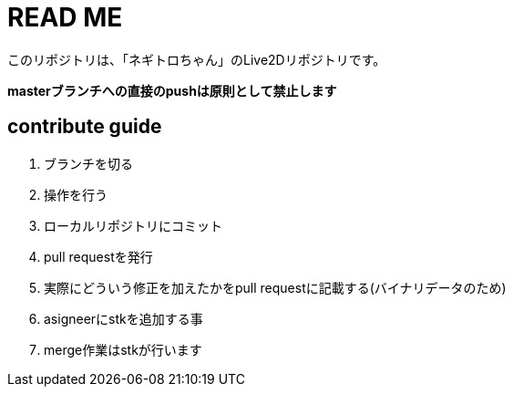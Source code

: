 # READ ME

このリポジトリは、「ネギトロちゃん」のLive2Dリポジトリです。

*masterブランチへの直接のpushは原則として禁止します*

## contribute guide

. ブランチを切る
. 操作を行う
. ローカルリポジトリにコミット
. pull requestを発行
. 実際にどういう修正を加えたかをpull requestに記載する(バイナリデータのため)
. asigneerにstkを追加する事
. merge作業はstkが行います